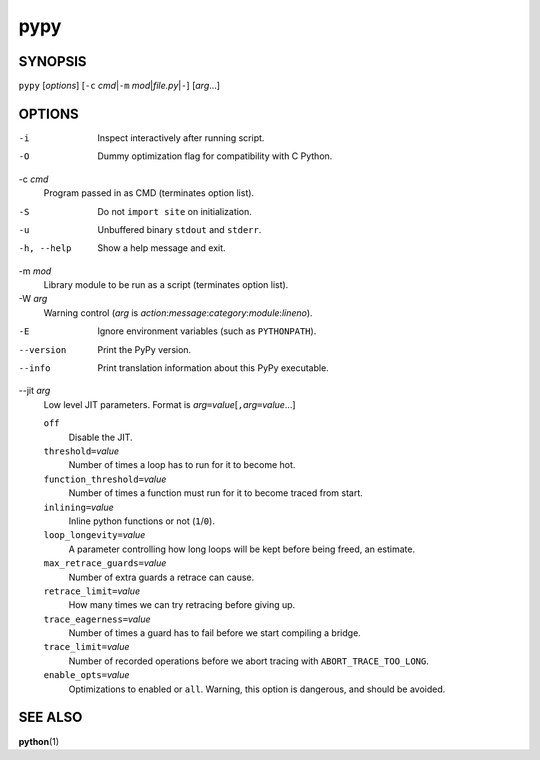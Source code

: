 ======
 pypy
======

SYNOPSIS
========

``pypy`` [*options*]
[``-c`` *cmd*\ \|\ ``-m`` *mod*\ \|\ *file.py*\ \|\ ``-``\ ]
[*arg*\ ...]

OPTIONS
=======

-i
    Inspect interactively after running script.

-O
    Dummy optimization flag for compatibility with C Python.

-c *cmd*
    Program passed in as CMD (terminates option list).

-S
    Do not ``import site`` on initialization.

-u
    Unbuffered binary ``stdout`` and ``stderr``.

-h, --help
    Show a help message and exit.

-m *mod*
    Library module to be run as a script (terminates option list).

-W *arg*
    Warning control (*arg* is *action*:*message*:*category*:*module*:*lineno*).

-E
    Ignore environment variables (such as ``PYTHONPATH``).

--version
    Print the PyPy version.

--info
    Print translation information about this PyPy executable.

--jit *arg*
    Low level JIT parameters. Format is
    *arg*\ ``=``\ *value*\ [``,``\ *arg*\ ``=``\ *value*\ ...]

    ``off``
        Disable the JIT.

    ``threshold=``\ *value*
        Number of times a loop has to run for it to become hot.

    ``function_threshold=``\ *value*
        Number of times a function must run for it to become traced from
        start.

    ``inlining=``\ *value*
        Inline python functions or not (``1``/``0``).

    ``loop_longevity=``\ *value*
        A parameter controlling how long loops will be kept before being
        freed, an estimate.

    ``max_retrace_guards=``\ *value*
        Number of extra guards a retrace can cause.

    ``retrace_limit=``\ *value*
        How many times we can try retracing before giving up.

    ``trace_eagerness=``\ *value*
        Number of times a guard has to fail before we start compiling a
        bridge.

    ``trace_limit=``\ *value*
        Number of recorded operations before we abort tracing with
        ``ABORT_TRACE_TOO_LONG``.

    ``enable_opts=``\ *value*
        Optimizations to enabled or ``all``.
        Warning, this option is dangerous, and should be avoided.

SEE ALSO
========

**python**\ (1)
